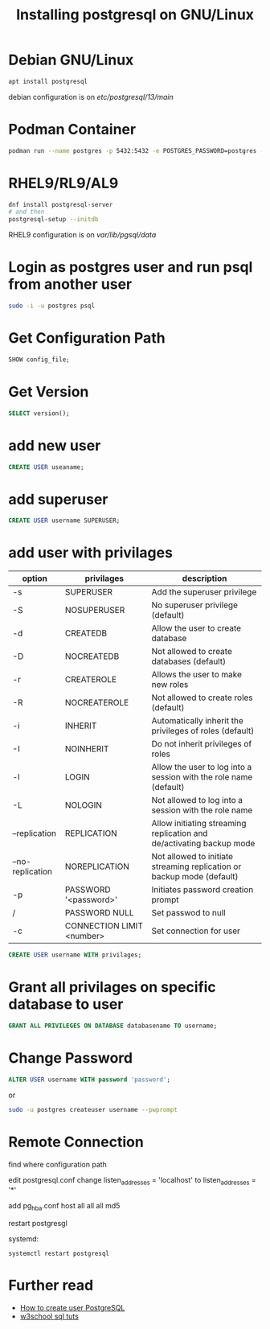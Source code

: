#+TITLE: Installing postgresql on GNU/Linux

* Debian GNU/Linux

#+BEGIN_SRC sh
apt install postgresql
#+END_SRC

debian configuration is on /etc/postgresql/13/main/

* Podman Container

#+BEGIN_SRC sh
podman run --name postgres -p 5432:5432 -e POSTGRES_PASSWORD=postgres -e POSTGRES_USER=postgres -d docker.io/library/postgres:13
#+END_SRC

* RHEL9/RL9/AL9

#+BEGIN_SRC sh
dnf install postgresql-server
# and then
postgresql-setup --initdb
#+END_SRC

RHEL9 configuration is on /var/lib/pgsql/data/

* Login as postgres user and run psql from another user

#+BEGIN_SRC sh
sudo -i -u postgres psql
#+END_SRC

* Get Configuration Path

#+BEGIN_SRC sql
SHOW config_file;
#+END_SRC

* Get Version

#+BEGIN_SRC sql
SELECT version();
#+END_SRC

* add new user

#+BEGIN_SRC sql
CREATE USER useaname;
#+END_SRC

* add superuser

#+BEGIN_SRC sql
CREATE USER username SUPERUSER;
#+END_SRC

* add user with privilages

| option           | privilages                | description                                                            |
|------------------+---------------------------+------------------------------------------------------------------------|
| -s               | SUPERUSER                 | Add the superuser privilege                                            |
| -S               | NOSUPERUSER               | No superuser privilege (default)                                       |
| -d               | CREATEDB                  | Allow the user to create database                                      |
| -D               | NOCREATEDB                | Not allowed to create databases (default)                              |
| -r               | CREATEROLE                | Allows the user to make new roles                                      |
| -R               | NOCREATEROLE              | Not allowed to create roles (default)                                  |
| -i               | INHERIT                   | Automatically inherit the privileges of roles (default)                |
| -I               | NOINHERIT                 | Do not inherit privileges of roles                                     |
| -l               | LOGIN                     | Allow the user to log into a session with the role name (default)      |
| -L               | NOLOGIN                   | Not allowed to log into a session with the role name                   |
| --replication    | REPLICATION               | Allow initiating streaming replication and de/activating backup mode   |
| --no-replication | NOREPLICATION             | Not allowed to initiate streaming replication or backup mode (default) |
| -p               | PASSWORD '<password>'     | Initiates password creation prompt                                     |
| /                | PASSWORD NULL             | Set passwod to null                                                    |
| -c               | CONNECTION LIMIT <number> | Set connection for user                                                |


#+BEGIN_SRC sql
CREATE USER username WITH privilages;
#+END_SRC

* Grant all privilages on specific database to user

#+BEGIN_SRC sql
GRANT ALL PRIVILEGES ON DATABASE databasename TO username;
#+END_SRC

* Change Password

#+BEGIN_SRC sql
ALTER USER username WITH password 'password';
#+END_SRC

or

#+BEGIN_SRC sh
sudo -u postgres createuser username --pwprompt
#+END_SRC

* Remote Connection

find where configuration path

edit postgresql.conf
change listen_addresses = 'localhost'
    to listen_addresses = '*'

add pg_hba.conf
host all all all md5

restart postgresgl

systemd:
#+BEGIN_SRC
systemctl restart postgresql
#+END_SRC
* Further read
  - [[https://phoenixnap.com/kb/postgres-create-user][How to create user PostgreSQL]]
  - [[https://www.w3schools.com/sql/default.asp][w3school sql tuts]]
